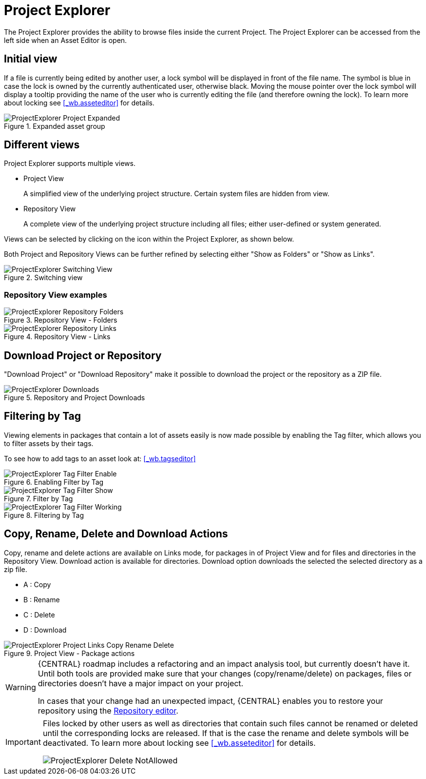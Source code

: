 [[_wb.projectexplorer]]
= Project Explorer


The Project Explorer provides the ability to browse files inside the current Project. The Project Explorer can be accessed from the left side when an Asset Editor is open.

[[_wb.projectexplorerempty]]
== Initial view

If a file is currently being edited by another user, a lock symbol will be displayed in front of the file name.
The symbol is blue in case the lock is owned by the currently authenticated user, otherwise black.
Moving the mouse pointer over the lock symbol will display a tooltip providing the name of the user who is currently editing the file (and therefore owning the lock). To learn more about locking see <<_wb.asseteditor>>
 for details.

.Expanded asset group
image::Workbench/Authoring/ProjectExplorer/ProjectExplorer-Project-Expanded.png[align="center"]


[[_wb.projectexplorerswitchingview]]
== Different views


Project Explorer supports multiple views.

* Project View
+
A simplified view of the underlying project structure.
Certain system files are hidden from view.
* Repository View
+
A complete view of the underlying project structure including all files; either user-defined or system generated.

Views can be selected by clicking on the icon within the Project Explorer, as shown below.

Both Project and Repository Views can be further refined by selecting either "Show as Folders" or "Show as Links".

.Switching view
image::Workbench/Authoring/ProjectExplorer/ProjectExplorer-Switching-View.png[align="center"]


[[_wb.projectexplorertechnicalview]]
=== Repository View examples

.Repository View - Folders
image::Workbench/Authoring/ProjectExplorer/ProjectExplorer-Repository-Folders.png[align="center"]


.Repository View - Links
image::Workbench/Authoring/ProjectExplorer/ProjectExplorer-Repository-Links.png[align="center"]


[[_wb.projectexplorerdownloads]]
== Download Project or Repository


"Download Project" or "Download Repository" make it possible to download the project or the repository as a ZIP file.

.Repository and Project Downloads
image::Workbench/Authoring/ProjectExplorer/ProjectExplorer-Downloads.png[align="center"]


[[_wb.projectexplorerfilteringbytag]]
== Filtering by Tag


Viewing elements in packages that contain a lot of assets easily is now made possible by enabling the Tag filter, which allows you to filter assets by their tags.

To see how to add tags to an asset look at: <<_wb.tagseditor>>

.Enabling Filter by Tag
image::Workbench/Authoring/ProjectExplorer/ProjectExplorer-Tag-Filter-Enable.png[align="center"]


.Filter by Tag
image::Workbench/Authoring/ProjectExplorer/ProjectExplorer-Tag-Filter-Show.png[align="center"]


.Filtering by Tag
image::Workbench/Authoring/ProjectExplorer/ProjectExplorer-Tag-Filter-Working.png[align="center"]


[[_wb.projectexplorercopyrenamedeleteactions]]
== Copy, Rename, Delete and Download Actions


Copy, rename and delete actions are available on Links mode, for packages in of Project View and for files and directories in the Repository View. Download action is available for directories.
Download option downloads the selected the selected directory as a zip file.

* A : Copy
* B : Rename
* C : Delete
* D : Download


.Project View - Package actions
image::Workbench/Authoring/ProjectExplorer/ProjectExplorer-Project-Links-Copy-Rename-Delete.png[align="center"]

[WARNING]
====
{CENTRAL} roadmap includes a refactoring and an impact analysis tool, but currently doesn't have it.
Until both tools are provided make sure that your changes (copy/rename/delete) on packages, files or directories doesn't have a major impact on your project.

In cases that your change had an unexpected impact, {CENTRAL} enables you to restore your repository using the <<_wb.vfsrepositoryeditor,Repository
        editor>>.
====

[IMPORTANT]
====
Files locked by other users as well as directories that contain such files cannot be renamed or deleted until the corresponding locks are released.
If that is the case the rename and delete symbols will be deactivated.
To learn more about locking see <<_wb.asseteditor>>
 for details.


image::Workbench/Authoring/ProjectExplorer/ProjectExplorer-Delete-NotAllowed.png[align="center"]

====
